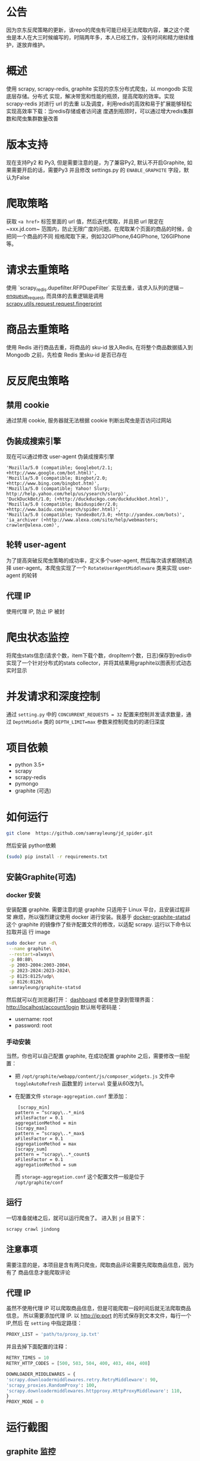 
* 公告
因为京东反爬策略的更新，该repo的爬虫有可能已经无法爬取内容，兼之这个爬虫是本人在大三时候编写的，时隔两年多，本人已经工作，没有时间和精力继续维护，遂放弃维护。
* 概述
使用 scrapy, scrapy-redis, graphite 实现的京东分布式爬虫，以 mongodb 实现底层存储。分布式
实现，解决带宽和性能的瓶颈，提高爬取的效率。实现 scrapy-redis 对进行 url 的去重
以及调度，利用redis的高效和易于扩展能够轻松实现高效率下载：当redis存储或者访问速
度遇到瓶颈时，可以通过增大redis集群数和爬虫集群数量改善
* 版本支持 
  现在支持Py2 和 Py3, 但是需要注意的是，为了兼容Py2, 默认不开启Graphite, 如果需要开启的话，需要Py3 并且修改 settings.py 的 ~ENABLE_GRAPHITE~ 字段，默认为False
* 爬取策略
  获取 ~<a href>~ 标签里面的 url 值，然后迭代爬取，并且把 url 限定在~xxx.jd.com~
  范围内，防止无限广度的问题。在爬取某个页面的商品的时候，会把同一个商品的不同
  规格爬取下来，例如32GIPhone,64GIPhone, 126GIPhone 等。
* 请求去重策略
  使用 `scrapy_redis.dupefilter.RFPDupeFilter` 实现去重，请求入队列的逻辑－
  [[https://github.com/rmax/scrapy-redis/blob/31c022dd145654cb4ea1429f09852a82afa0a01c/src/scrapy_redis/scheduler.py#L153][enqueue_request]],
  而具体的去重逻辑是调用
  [[https://github.com/scrapy/scrapy/blob/acd2b8d43b5ebec7ffd364b6f335427041a0b98d/scrapy/utils/request.py#L19][scrapy.utils.request.request.fingerprint]]
* 商品去重策略
  使用 Redis 进行商品去重，将商品的 sku-id 放入Redis, 在将整个商品数据插入到
  Mongodb 之前，先检查 Redis 里sku-id 是否已存在
* 反反爬虫策略
** 禁用 cookie
   通过禁用 cookie, 服务器就无法根据 cookie 判断出爬虫是否访问过网站
** 伪装成搜索引擎
   现在可以通过修改 user-agent 伪装成搜索引擎
   #+BEGIN_SRC 
    'Mozilla/5.0 (compatible; Googlebot/2.1; +http://www.google.com/bot.html)',
    'Mozilla/5.0 (compatible; Bingbot/2.0; +http://www.bing.com/bingbot.htm)',
    'Mozilla/5.0 (compatible; Yahoo! Slurp; http://help.yahoo.com/help/us/ysearch/slurp)',
    'DuckDuckBot/1.0; (+http://duckduckgo.com/duckduckbot.html)',
    'Mozilla/5.0 (compatible; Baiduspider/2.0; +http://www.baidu.com/search/spider.html)',
    'Mozilla/5.0 (compatible; YandexBot/3.0; +http://yandex.com/bots)',
    'ia_archiver (+http://www.alexa.com/site/help/webmasters; crawler@alexa.com)',
   #+END_SRC
** 轮转 user-agent
   为了提高突破反爬虫策略的成功率，定义多个user-agent, 然后每次请求都随机选择
   user-agent。本爬虫实现了一个 ~RotateUserAgentMiddleware~ 类来实现 user-agent
   的轮转
** 代理 IP
   使用代理 IP, 防止 IP 被封
* 爬虫状态监控
  将爬虫stats信息(请求个数，item下载个数，dropItem个数，日志)保存到redis中
  实现了一个针对分布式的stats collector，并将其结果用graphite以图表形式动态实时显示
* 并发请求和深度控制
  通过 ~setting.py~ 中的 ~CONCURRENT_REQUESTS = 32~ 配置来控制并发请求数量，通过
  ~DepthMiddle~ 类的 ~DEPTH_LIMIT=max~ 参数来控制爬虫的的递归深度
* 项目依赖
  + python 3.5+
  + scrapy
  + scrapy-redis
  + pymongo
  + graphite (可选)
* 如何运行
  #+BEGIN_SRC  sh
    git clone  https://github.com/samrayleung/jd_spider.git 
  #+END_SRC
  然后安装 python依赖
  #+BEGIN_SRC sh
    (sudo) pip install -r requirements.txt
  #+END_SRC
** 安装Graphite(可选)
*** docker 安装
    安装配置 graphite. 需要注意的是 graphite 只适用于 Linux 平台，且安装过程非常
    麻烦，所以强烈建议使用 docker 进行安装。我基于 [[https://github.com/hopsoft/docker-graphite-statsd][docker-graphite-statsd]] 这个
    graphite 的镜像作了些许配置文件的修改，以适配 scrapy. 运行以下命令以拉取并运
    行 image
    #+BEGIN_SRC sh
      sudo docker run -d\
	   --name graphite\
	   --restart=always\
	   -p 80:80\
	   -p 2003-2004:2003-2004\
	   -p 2023-2024:2023-2024\
	   -p 8125:8125/udp\
	   -p 8126:8126\
	   samrayleung/graphite-statsd
    #+END_SRC
    然后就可以在浏览器打开：
    [[http://localhost/dashboard][dashboard]]
    或者是登录到管理界面：
    [[http://localhost/account/login]]
    默认帐号密码是：
    + username: root
    + password: root
*** 手动安装
    当然，你也可以自己配置 graphite, 在成功配置 graphite 之后，需要修改一些配置：
    + 把 ~/opt/graphite/webapp/content/js/composer_widgets.js~ 文件中
      ~toggleAutoRefresh~ 函数里的 ~interval~ 变量从60改为1。
    + 在配置文件 ~storage-aggregation.conf~ 里添加：
      #+BEGIN_SRC 
      [scrapy_min]
     pattern = ^scrapy\..*_min$
     xFilesFactor = 0.1
     aggregationMethod = min
     [scrapy_max]
     pattern = ^scrapy\..*_max$
     xFilesFactor = 0.1
     aggregationMethod = max
     [scrapy_sum]
     pattern = ^scrapy\..*_count$
     xFilesFactor = 0.1
     aggregationMethod = sum
      #+END_SRC
      而 ~storage-aggregation.conf~ 这个配置文件一般是位于 ~/opt/graphite/conf~
** 运行
    一切准备就绪之后，就可以运行爬虫了。
    进入到 ~jd~ 目录下：
    #+BEGIN_SRC sh
      scrapy crawl jindong
    #+END_SRC
** 注意事项
   需要注意的是，本项目是含有两只爬虫，爬取商品评论需要先爬取商品信息，因为有了
   商品信息才能爬取评论
** 代理 IP
   虽然不使用代理 IP 可以爬取商品信息，但是可能爬取一段时间后就无法爬取商品信息，
   所以需要添加代理 IP. 以 http://ip:port 的形式保存到文本文件，每行一个 IP,然后
   在 ~setting~ 中指定路径：
   #+BEGIN_SRC python
     PROXY_LIST = 'path/to/proxy_ip.txt'
   #+END_SRC
   并且去掉下面配置的注释：
   #+BEGIN_SRC python
     RETRY_TIMES = 10
     RETRY_HTTP_CODES = [500, 503, 504, 400, 403, 404, 408]

     DOWNLOADER_MIDDLEWARES = {
	 'scrapy.downloadermiddlewares.retry.RetryMiddleware': 90,
	 'scrapy_proxies.RandomProxy': 100,
	 'scrapy.downloadermiddlewares.httpproxy.HttpProxyMiddleware': 110,
     }
     PROXY_MODE = 0
   #+END_SRC
   
* 运行截图
** graphite 监控

   [[./images/jd_comment_graphite1.png]]
   
   [[./images/jd_comment_graphite2.png]]
** 评论
   [[./images/jd_comment.png]]
** 评论总结
   [[./images/jd_comment_summary.png]]
** 商品信息
   [[./images/jd_parameters.png]]
** Todo
** Done 优化商品去重策略
   CLOSED: [2018-03-09 Fri 21:16]
   Issue:解决 [[https://github.com/samrayleung/jd_spider/issues/6][爬取重复商品]]
** Todo 优化爬取策略
** Todo 增加新的解析策略
   Issue: 解决 [[https://github.com/samrayleung/jd_spider/issues/10][parse book item error]]
* ChangeLog
** 2018-9-30
    + 新增 Pipenv 支持
    + 增加 py2 支持
    + 默认不开启 Graphite
    + 将爬虫修改回继承 ~RedisSpider~
    + 修复Github 提示的可能存在漏洞的包
    + 感觉JD 的反爬虫策略明显加强，尝试爬了一会，很快被封IP
    + 这个应该最后一次Update, 不会再投入精力到这个爬虫项目了
** 2018-4-4
   + 将 Graphite 修改为可选项
* 参考及致谢
  + [[https://github.com/noplay/scrapy-graphite]]
  + [[https://github.com/gnemoug/distribute_crawler]]
  + https://github.com/hopsoft/docker-graphite-statsd
  + [[https://github.com/aivarsk/scrapy-proxies]]
